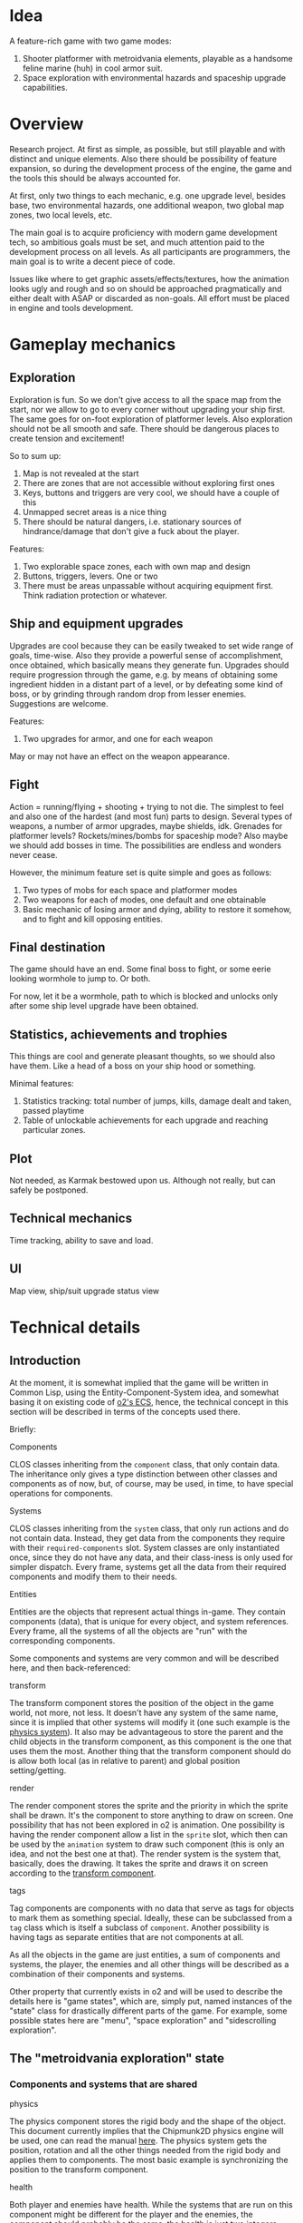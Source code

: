 * Idea
A feature-rich game with two game modes:
1. Shooter platformer with metroidvania elements, playable as a
   handsome feline marine (huh) in cool armor suit.
2. Space exploration with environmental hazards and spaceship upgrade
   capabilities.

* Overview
Research project. At first as simple, as possible, but still playable
and with distinct and unique elements. Also there should be
possibility of feature expansion, so during the development process of
the engine, the game and the tools this should be always accounted
for.

At first, only two things to each mechanic, e.g. one upgrade level,
besides base, two environmental hazards, one additional weapon, two
global map zones, two local levels, etc.

The main goal is to acquire proficiency with modern game development
tech, so ambitious goals must be set, and much attention paid to the
development process on all levels. As all participants are
programmers, the main goal is to write a decent piece of code.

Issues like where to get graphic assets/effects/textures, how the
animation looks ugly and rough and so on should be approached
pragmatically and either dealt with ASAP or discarded as non-goals.
All effort must be placed in engine and tools development.

* Gameplay mechanics
** Exploration
Exploration is fun. So we don't give access to all the space map from
the start, nor we allow to go to every corner without upgrading your
ship first. The same goes for on-foot exploration of platformer
levels.  Also exploration should not be all smooth and safe. There
should be dangerous places to create tension and excitement!

So to sum up:
1. Map is not revealed at the start
2. There are zones that are not accessible without exploring first ones
3. Keys, buttons and triggers are very cool, we should have a couple
   of this
4. Unmapped secret areas is a nice thing
5. There should be natural dangers, i.e. stationary sources of
   hindrance/damage that don't give a fuck about the player.

Features:
1. Two explorable space zones, each with own map and design
2. Buttons, triggers, levers. One or two
3. There must be areas unpassable without acquiring equipment
   first. Think radiation protection or whatever.

** Ship and equipment upgrades
Upgrades are cool because they can be easily tweaked to set wide range
of goals, time-wise. Also they provide a powerful sense of
accomplishment, once obtained, which basically means they generate
fun. Upgrades should require progression through the game, e.g. by
means of obtaining some ingredient hidden in a distant part of a
level, or by defeating some kind of boss, or by grinding through
random drop from lesser enemies. Suggestions are welcome.

Features:
1. Two upgrades for armor, and one for each weapon
May or may not have an effect on the weapon appearance.

** Fight
Action = running/flying + shooting + trying to not die. The simplest
to feel and also one of the hardest (and most fun) parts to design.
Several types of weapons, a number of armor upgrades, maybe shields, idk.
Grenades for platformer levels? Rockets/mines/bombs for spaceship mode?
Also maybe we should add bosses in time.
The possibilities are endless and wonders never cease.

However, the minimum feature set is quite simple and goes as follows:
1. Two types of mobs for each space and platformer modes
2. Two weapons for each of modes, one default and one obtainable
3. Basic mechanic of losing armor and dying, ability to restore it
   somehow, and to fight and kill opposing entities.

** Final destination
The game should have an end. Some final boss to fight, or some eerie
looking wormhole to jump to. Or both.

For now, let it be a wormhole, path to which is blocked and unlocks
only after some ship level upgrade have been obtained.

** Statistics, achievements and trophies
This things are cool and generate pleasant thoughts, so we should also
have them. Like a head of a boss on your ship hood or something.

Minimal features:
1. Statistics tracking: total number of jumps, kills, damage dealt and
   taken, passed playtime
2. Table of unlockable achievements for each upgrade and reaching
   particular zones.

** Plot
Not needed, as Karmak bestowed upon us. Although not really, but can
safely be postponed.

** Technical mechanics
Time tracking, ability to save and load.

** UI
Map view, ship/suit upgrade status view

* Technical details
** Introduction
   At the moment, it is somewhat implied that the game will be written
   in Common Lisp, using the Entity-Component-System idea, and somewhat
   basing it on existing code of [[https://github.com/pkulev/o2/blob/master/src/components.lisp][o2's ECS]], hence, the technical concept
   in this section will be described in terms of the concepts used
   there.

   Briefly:
   - Components ::
   CLOS classes inheriting from the ~component~ class, that only
   contain data.  The inheritance only gives a type distinction between
   other classes and components as of now, but, of course, may be used,
   in time, to have special operations for components.

   - Systems ::
   CLOS classes inheriting from the ~system~ class, that only run
   actions and do not contain data.  Instead, they get data from the
   components they require with their ~required-components~ slot.
   System classes are only instantiated once, since they do not have
   any data, and their class-iness is only used for simpler
   dispatch. Every frame, systems get all the data from their required
   components and modify them to their needs.

   - Entities ::
   Entities are the objects that represent actual things in-game. They
   contain components (data), that is unique for every object, and
   system references. Every frame, all the systems of all the objects
   are "run" with the corresponding components.

   Some components and systems are very common and will be described
   here, and then back-referenced:

   - transform :: <<sec:transform>>
   The transform component stores the position of the object in the
   game world, not more, not less.  It doesn't have any system of the
   same name, since it is implied that other systems will modify it
   (one such example is the [[sec:physics][physics system]]). It also may be
   advantageous to store the parent and the child objects in the
   transform component, as this component is the one that uses them
   the most. Another thing that the transform component should do is
   allow both local (as in relative to parent) and global position
   setting/getting.

   - render :: <<sec:render>>
   The render component stores the sprite and the priority in which
   the sprite shall be drawn.  It's the component to store anything to
   draw on screen. One possibility that has not been explored in o2 is
   animation. One possibility is having the render component allow a
   list in the ~sprite~ slot, which then can be used by the
   ~animation~ system to draw such component (this is only an idea,
   and not the best one at that).  The render system is the system
   that, basically, does the drawing. It takes the sprite and draws it
   on screen according to the [[sec:transform][transform component]].

   - tags :: <<sec:tags>>
   Tag components are components with no data that serve as tags for
   objects to mark them as something special.  Ideally, these can be
   subclassed from a ~tag~ class which is itself a subclass of
   ~component~. Another possibility is having tags as separate
   entities that are not components at all.

   As all the objects in the game are just entities, a sum of
   components and systems, the player, the enemies and all other
   things will be described as a combination of their components and
   systems.

   Other property that currently exists in o2 and will be used to
   describe the details here is "game states", which are, simply put,
   named instances of the "state" class for drastically different
   parts of the game. For example, some possible states here are
   "menu", "space exploration" and "sidescrolling exploration".

** The "metroidvania exploration" state
*** Components and systems that are shared
    - physics :: <<sec:physics>>
    The physics component stores the rigid body and the shape of the
    object.  This document currently implies that the Chipmunk2D
    physics engine will be used, one can read the manual [[https://chipmunk-physics.net/release/ChipmunkLatest-Docs/][here]].  The
    physics system gets the position, rotation and all the other
    things needed from the rigid body and applies them to
    components. The most basic example is synchronizing the position
    to the transform component.

    - health :: <<sec:health>>
    Both player and enemies have health. While the systems that are
    run on this component might be different for the player and the
    enemies, the component should probably be the same, the health is
    just two integers, one for max health, one for current health. It
    can, of course, be expanded to also have armor. Or armor can be a
    separate component, it does not matter currently.  The health
    system would check if the player's health is below zero and kill
    the player or the enemy.

    - shooter or attacker :: <<sec:attack>>
    The component that stores the attacking properties of the object,
    be it player or enemy.  Since the attack is a somewhat general
    thing, the attacking component might be shared between the player
    and the enemies. The attack system would check if the player or
    the enemy decided to attack and perform it.

*** Player
    As the player is the main entity, the actor, it shall be described
    first.

    The following components would be fit for a player:
    - player [[sec:tags][tag]], [[sec:transform][transform]], [[sec:render][render]], [[sec:physics][physics]], [[sec:health][health]], [[sec:attack][attack]]
    - player equipment component :: the component storing what
         equipment player has (armor, etc.)  Stores the things,
         collectible, upgradable, etc. that player has.  There might
         be, for example, a class, that contains slots for what it's
         name is, it's sprite, what it does, et cetera

    The following systems would work with the player's components:
    - [[sec:health][health]], [[sec:physical][physical]], [[sec:render][render]], [[sec:attack][attack]]
    - player controllable :: A system that let's the actual player
         control the game player It would be responsible for giving
         player the momentum (via the physical system), when the
         player moves, and setting the appropriate data on the attack
         component to make the player shoot. It is, basically, the
         place where the player movement input the accepted (whether
         to accept other input, like opening a menu, there, is an
         unresolved question currently).

*** Enemies
    Components:
    - [[sec:transform][transform]], [[sec:render][render]], [[sec:physics][physics]], [[sec:health][health]], [[sec:attack][attack]]

    Systems:
    - [[sec:health][health]], [[sec:physical][physical]], [[sec:render][render]], [[sec:attack][attack]]
    - enemy AI system :: A system the controls all enemy movements and
         attacks It would find the player by the player's tag, try to
         move towards them and then attack if the range is enough to
         do so.

*** Pickups
    The levels will contain certain pick-up-able items, and the
    enemies might drop them. Pick-ups are also objects with their
    logic.

    Components:
    - [[sec:transform][transform]], [[sec:render][render]]
    - [[sec:physics][physics]] :: If the pickups are going to physically drop on the
         ground, but mostly for collision detection), however, since
         Chipmunk2D also stores it's own special tags for objects, the
         pickup body should be marked as such (see more [[https://chipmunk-physics.net/release/ChipmunkLatest-Docs/#Collision-Detection][here]]).

    - pickup component ::
         A component that stores what the pickup actually does It might
         be advantageous to have several pickup components subclassed
         from the base one, to have the easily detectable.

    Systems:
    - [[sec:physical][physical]], [[sec:render][render]]
    - pickup system :: A component that applies the effects of the
                       pickup to the player This component would apply
                       the effect to the player. This system might as
                       well be contained within the player object, not
                       sure what is the best way to do this.

*** Level
    A level would probably be built either of big static bodies or
    small tiles that are each a static body.  This depends on how the
    level editor is built.

** TODO The "space exploration" state
* Proposed API
** 2D physics
   - Physical simulation :: Different types of simulation for dynamic,
        kinematic, static bodies
   - Dynamic body properites :: weight, friction, moment of inertia
   - Tags for bodies :: an ability to tag bodies and somehow filter
        them based on tags
   - Collision callbacks :: an ability to add callbacks
   - Metadata :: an ability to add metadata to bodies
   - Constraints :: for later consideration, see [[http://chipmunk-physics.net/release/ChipmunkLatest-Docs/#cpConstraint][here]]

